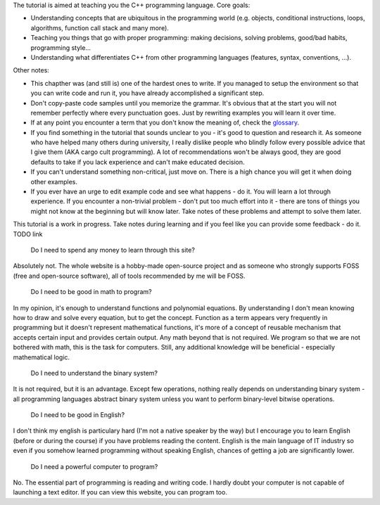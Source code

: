 .. title: 01 - introduction
.. slug: 01_introduction
.. description: introduction to the tutorial
.. author: Xeverous

The tutorial is aimed at teaching you the C++ programming language. Core goals:

- Understanding concepts that are ubiquitous in the programming world (e.g. objects, conditional instructions, loops, algorithms, function call stack and many more).
- Teaching you things that go with proper programming: making decisions, solving problems, good/bad habits, programming style...
- Understanding what differentiates C++ from other programming languages (features, syntax, conventions, ...).

Other notes:

- This chapther was (and still is) one of the hardest ones to write. If you managed to setup the environment so that you can write code and run it, you have already accomplished a significant step.
- Don't copy-paste code samples until you memorize the grammar. It's obvious that at the start you will not remember perfectly where every punctuation goes. Just by rewriting examples you will learn it over time.
- If at any point you encounter a term that you don't know the meaning of, check the `glossary <link://filename/pages/cpp/utility/glossary.md>`_.
- If you find something in the tutorial that sounds unclear to you - it's good to question and research it. As someone who have helped many others during university, I really dislike people who blindly follow every possible advice that I give them (AKA cargo cult programming). A lot of recommendations won't be always good, they are good defaults to take if you lack experience and can't make educated decision.
- If you can't understand something non-critical, just move on. There is a high chance you will get it when doing other examples.
- If you ever have an urge to edit example code and see what happens - do it. You will learn a lot through experience. If you encounter a non-trivial problem - don't put too much effort into it - there are tons of things you might not know at the beginning but will know later. Take notes of these problems and attempt to solve them later.

This tutorial is a work in progress. Take notes during learning and if you feel like you can provide some feedback - do it. TODO link

    Do I need to spend any money to learn through this site?

Absolutely not. The whole website is a hobby-made open-source project and as someone who strongly supports FOSS (free and open-source software), all of tools recommended by me will be FOSS.

    Do I need to be good in math to program?

In my opinion, it's enough to understand functions and polynomial equations. By understanding I don't mean knowing how to draw and solve every equation, but to get the concept. Function as a term appears very frequently in programming but it doesn't represent mathematical functions, it's more of a concept of reusable mechanism that accepts certain input and provides certain output. Any math beyond that is not required. We program so that we are not bothered with math, this is the task for computers. Still, any additional knowledge will be beneficial - especially mathematical logic.

    Do I need to understand the binary system?

It is not required, but it is an advantage. Except few operations, nothing really depends on understanding binary system - all programming languages abstract binary system unless you want to perform binary-level bitwise operations.

    Do I need to be good in English?

I don't think my english is particulary hard (I'm not a native speaker by the way) but I encourage you to learn English (before or during the course) if you have problems reading the content. English is the main language of IT industry so even if you somehow learned programming without speaking English, chances of getting a job are significantly lower.

    Do I need a powerful computer to program?

No. The essential part of programming is reading and writing code. I hardly doubt your computer is not capable of launching a text editor. If you can view this website, you can program too.
